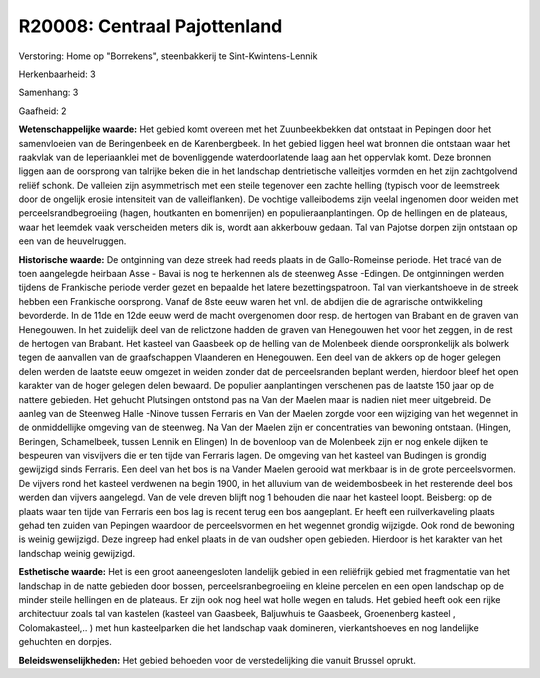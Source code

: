 R20008: Centraal Pajottenland
=============================

Verstoring:
Home op "Borrekens", steenbakkerij te Sint-Kwintens-Lennik

Herkenbaarheid: 3

Samenhang: 3

Gaafheid: 2

**Wetenschappelijke waarde:**
Het gebied komt overeen met het Zuunbeekbekken dat ontstaat in
Pepingen door het samenvloeien van de Beringenbeek en de Karenbergbeek.
In het gebied liggen heel wat bronnen die ontstaan waar het raakvlak van
de Ieperiaanklei met de bovenliggende waterdoorlatende laag aan het
oppervlak komt. Deze bronnen liggen aan de oorsprong van talrijke beken
die in het landschap dentrietische valleitjes vormden en het zijn
zachtgolvend reliëf schonk. De valleien zijn asymmetrisch met een steile
tegenover een zachte helling (typisch voor de leemstreek door de
ongelijk erosie intensiteit van de valleiflanken). De vochtige
valleibodems zijn veelal ingenomen door weiden met
perceelsrandbegroeiing (hagen, houtkanten en bomenrijen) en
populieraanplantingen. Op de hellingen en de plateaus, waar het leemdek
vaak verscheiden meters dik is, wordt aan akkerbouw gedaan. Tal van
Pajotse dorpen zijn ontstaan op een van de heuvelruggen.

**Historische waarde:**
De ontginning van deze streek had reeds plaats in de Gallo-Romeinse
periode. Het tracé van de toen aangelegde heirbaan Asse - Bavai is nog
te herkennen als de steenweg Asse -Edingen. De ontginningen werden
tijdens de Frankische periode verder gezet en bepaalde het latere
bezettingspatroon. Tal van vierkantshoeve in de streek hebben een
Frankische oorsprong. Vanaf de 8ste eeuw waren het vnl. de abdijen die
de agrarische ontwikkeling bevorderde. In de 11de en 12de eeuw werd de
macht overgenomen door resp. de hertogen van Brabant en de graven van
Henegouwen. In het zuidelijk deel van de relictzone hadden de graven van
Henegouwen het voor het zeggen, in de rest de hertogen van Brabant. Het
kasteel van Gaasbeek op de helling van de Molenbeek diende
oorspronkelijk als bolwerk tegen de aanvallen van de graafschappen
Vlaanderen en Henegouwen. Een deel van de akkers op de hoger gelegen
delen werden de laatste eeuw omgezet in weiden zonder dat de
perceelsranden beplant werden, hierdoor bleef het open karakter van de
hoger gelegen delen bewaard. De populier aanplantingen verschenen pas de
laatste 150 jaar op de nattere gebieden. Het gehucht Plutsingen ontstond
pas na Van der Maelen maar is nadien niet meer uitgebreid. De aanleg van
de Steenweg Halle -Ninove tussen Ferraris en Van der Maelen zorgde voor
een wijziging van het wegennet in de onmiddellijke omgeving van de
steenweg. Na Van der Maelen zijn er concentraties van bewoning ontstaan.
(Hingen, Beringen, Schamelbeek, tussen Lennik en Elingen) In de
bovenloop van de Molenbeek zijn er nog enkele dijken te bespeuren van
visvijvers die er ten tijde van Ferraris lagen. De omgeving van het
kasteel van Budingen is grondig gewijzigd sinds Ferraris. Een deel van
het bos is na Vander Maelen gerooid wat merkbaar is in de grote
perceelsvormen. De vijvers rond het kasteel verdwenen na begin 1900, in
het alluvium van de weidembosbeek in het resterende deel bos werden dan
vijvers aangelegd. Van de vele dreven blijft nog 1 behouden die naar het
kasteel loopt. Beisberg: op de plaats waar ten tijde van Ferraris een
bos lag is recent terug een bos aangeplant. Er heeft een ruilverkaveling
plaats gehad ten zuiden van Pepingen waardoor de perceelsvormen en het
wegennet grondig wijzigde. Ook rond de bewoning is weinig gewijzigd.
Deze ingreep had enkel plaats in de van oudsher open gebieden. Hierdoor
is het karakter van het landschap weinig gewijzigd.

**Esthetische waarde:**
Het is een groot aaneengesloten landelijk gebied in een reliëfrijk
gebied met fragmentatie van het landschap in de natte gebieden door
bossen, perceelsranbegroeiing en kleine percelen en een open landschap
op de minder steile hellingen en de plateaus. Er zijn ook nog heel wat
holle wegen en taluds. Het gebied heeft ook een rijke architectuur zoals
tal van kastelen (kasteel van Gaasbeek, Baljuwhuis te Gaasbeek,
Groenenberg kasteel , Colomakasteel,.. ) met hun kasteelparken die het
landschap vaak domineren, vierkantshoeves en nog landelijke gehuchten en
dorpjes.



**Beleidswenselijkheden:**
Het gebied behoeden voor de verstedelijking die vanuit Brussel
oprukt.
